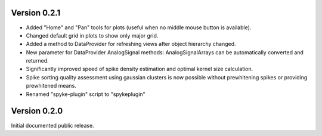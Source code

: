 Version 0.2.1
-------------
* Added "Home" and "Pan" tools for plots (useful when no middle mouse button
  is available).
* Changed default grid in plots to show only major grid.
* Added a method to DataProvider for refreshing views after object hierarchy
  changed.
* New parameter for DataProvider AnalogSignal methods: AnalogSignalArrays can
  be automatically converted and returned.
* Significantly improved speed of spike density estimation and optimal kernel
  size calculation.
* Spike sorting quality assessment using gaussian clusters is now possible
  without prewhitening spikes or providing prewhitened means.
* Renamed "spyke-plugin" script to "spykeplugin"

Version 0.2.0
-------------
Initial documented public release.